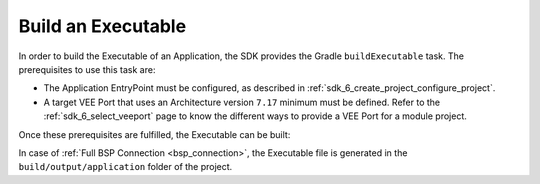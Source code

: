.. _sdk_6_build_executable:

Build an Executable
===================

In order to build the Executable of an Application, the SDK provides the Gradle ``buildExecutable`` task.
The prerequisites to use this task are:

- The Application EntryPoint must be configured, as described in :ref:`sdk_6_create_project_configure_project`.
- A target VEE Port that uses an Architecture version ``7.17`` minimum must be defined.
  Refer to the :ref:`sdk_6_select_veeport` page to know the different ways to provide a VEE Port for a module project.

Once these prerequisites are fulfilled, the Executable can be built:

.. tabs::

   .. tab:: Android Studio / IntelliJ IDEA

      By double-clicking on the ``buildExecutable`` task in the Gradle tasks view:

      .. image:: images/intellij-buildExecutable-gradle-project.png
         :width: 30%
         :align: center

   .. tab:: Eclipse

      By double-clicking on the ``buildExecutable`` task in the Gradle tasks view:

      .. image:: images/eclipse-buildExecutable-gradle-project.png
         :width: 50%
         :align: center

   .. tab:: Command Line Interface

      From the command line interface::

          $ ./gradlew buildExecutable

In case of :ref:`Full BSP Connection <bsp_connection>`, the Executable file is generated in the ``build/output/application`` folder of the project.

..
   | Copyright 2008-2024, MicroEJ Corp. Content in this space is free 
   for read and redistribute. Except if otherwise stated, modification 
   is subject to MicroEJ Corp prior approval.
   | MicroEJ is a trademark of MicroEJ Corp. All other trademarks and 
   copyrights are the property of their respective owners.
